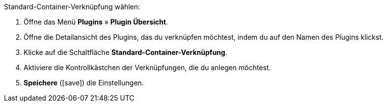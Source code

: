:icons: font
:docinfodir: /workspace/manual-adoc/de/_includes/_plugin/css/styles.css

[.instruction]
Standard-Container-Verknüpfung wählen:

. Öffne das Menü *Plugins* » *Plugin Übersicht*.
. Öffne die Detailansicht des Plugins, das du verknüpfen möchtest, indem du auf den Namen des Plugins klickst.
. Klicke auf die Schaltfläche *Standard-Container-Verknüpfung*.
. Aktiviere die Kontrollkästchen der Verknüpfungen, die du anlegen möchtest.
. *Speichere* (icon:save[role="green"]) die Einstellungen.